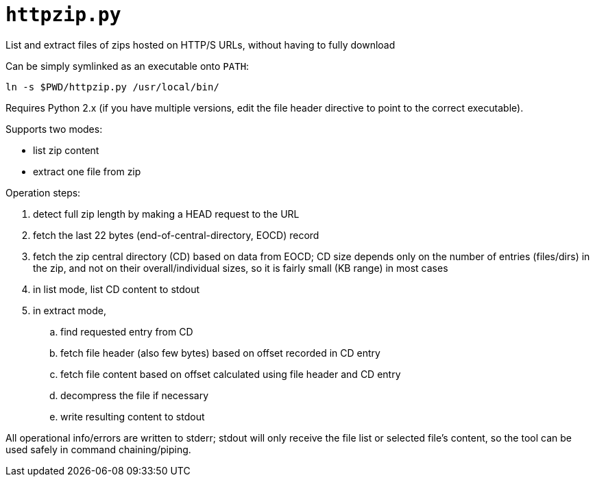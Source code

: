 = `httpzip.py`

List and extract files of zips hosted on HTTP/S URLs, without having to fully download

Can be simply symlinked as an executable onto `PATH`:

`ln -s $PWD/httpzip.py /usr/local/bin/`

Requires Python 2.x (if you have multiple versions, edit the file header directive to point to the correct executable).

Supports two modes:

* list zip content
* extract one file from zip

Operation steps:

. detect full zip length by making a HEAD request to the URL
. fetch the last 22 bytes (end-of-central-directory, EOCD) record
. fetch the zip central directory (CD) based on data from EOCD;
CD size depends only on the number of entries (files/dirs) in the zip, and not on their overall/individual sizes,
so it is fairly small (KB range) in most cases
. in list mode, list CD content to stdout
. in extract mode,
.. find requested entry from CD
.. fetch file header (also few bytes) based on offset recorded in CD entry
.. fetch file content based on offset calculated using file header and CD entry
.. decompress the file if necessary
.. write resulting content to stdout

All operational info/errors are written to stderr;
stdout will only receive the file list or selected file's content, so the tool can be used safely in command chaining/piping.
